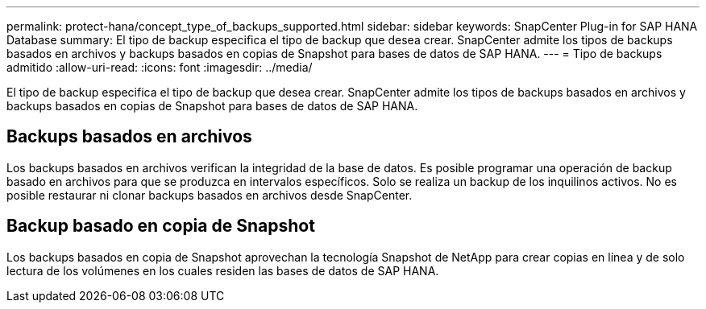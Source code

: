 ---
permalink: protect-hana/concept_type_of_backups_supported.html 
sidebar: sidebar 
keywords: SnapCenter Plug-in for SAP HANA Database 
summary: El tipo de backup especifica el tipo de backup que desea crear. SnapCenter admite los tipos de backups basados en archivos y backups basados en copias de Snapshot para bases de datos de SAP HANA. 
---
= Tipo de backups admitido
:allow-uri-read: 
:icons: font
:imagesdir: ../media/


[role="lead"]
El tipo de backup especifica el tipo de backup que desea crear. SnapCenter admite los tipos de backups basados en archivos y backups basados en copias de Snapshot para bases de datos de SAP HANA.



== Backups basados en archivos

Los backups basados en archivos verifican la integridad de la base de datos. Es posible programar una operación de backup basado en archivos para que se produzca en intervalos específicos. Solo se realiza un backup de los inquilinos activos. No es posible restaurar ni clonar backups basados en archivos desde SnapCenter.



== Backup basado en copia de Snapshot

Los backups basados en copia de Snapshot aprovechan la tecnología Snapshot de NetApp para crear copias en línea y de solo lectura de los volúmenes en los cuales residen las bases de datos de SAP HANA.
